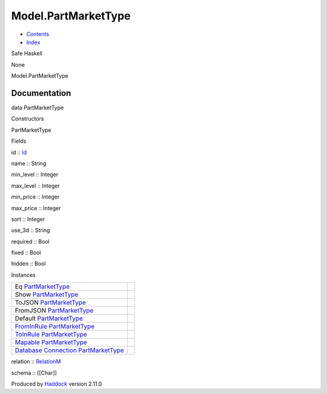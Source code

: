 ====================
Model.PartMarketType
====================

-  `Contents <index.html>`__
-  `Index <doc-index.html>`__

 

Safe Haskell

None

Model.PartMarketType

Documentation
=============

data PartMarketType

Constructors

PartMarketType

 

Fields

id :: `Id <Model-General.html#t:Id>`__
     
name :: String
     
min\_level :: Integer
     
max\_level :: Integer
     
min\_price :: Integer
     
max\_price :: Integer
     
sort :: Integer
     
use\_3d :: String
     
required :: Bool
     
fixed :: Bool
     
hidden :: Bool
     

Instances

+-----------------------------------------------------------------------------------------------------------------------------------------------------------------------+-----+
| Eq `PartMarketType <Model-PartMarketType.html#t:PartMarketType>`__                                                                                                    |     |
+-----------------------------------------------------------------------------------------------------------------------------------------------------------------------+-----+
| Show `PartMarketType <Model-PartMarketType.html#t:PartMarketType>`__                                                                                                  |     |
+-----------------------------------------------------------------------------------------------------------------------------------------------------------------------+-----+
| ToJSON `PartMarketType <Model-PartMarketType.html#t:PartMarketType>`__                                                                                                |     |
+-----------------------------------------------------------------------------------------------------------------------------------------------------------------------+-----+
| FromJSON `PartMarketType <Model-PartMarketType.html#t:PartMarketType>`__                                                                                              |     |
+-----------------------------------------------------------------------------------------------------------------------------------------------------------------------+-----+
| Default `PartMarketType <Model-PartMarketType.html#t:PartMarketType>`__                                                                                               |     |
+-----------------------------------------------------------------------------------------------------------------------------------------------------------------------+-----+
| `FromInRule <Data-InRules.html#t:FromInRule>`__ `PartMarketType <Model-PartMarketType.html#t:PartMarketType>`__                                                       |     |
+-----------------------------------------------------------------------------------------------------------------------------------------------------------------------+-----+
| `ToInRule <Data-InRules.html#t:ToInRule>`__ `PartMarketType <Model-PartMarketType.html#t:PartMarketType>`__                                                           |     |
+-----------------------------------------------------------------------------------------------------------------------------------------------------------------------+-----+
| `Mapable <Model-General.html#t:Mapable>`__ `PartMarketType <Model-PartMarketType.html#t:PartMarketType>`__                                                            |     |
+-----------------------------------------------------------------------------------------------------------------------------------------------------------------------+-----+
| `Database <Model-General.html#t:Database>`__ `Connection <Data-SqlTransaction.html#t:Connection>`__ `PartMarketType <Model-PartMarketType.html#t:PartMarketType>`__   |     |
+-----------------------------------------------------------------------------------------------------------------------------------------------------------------------+-----+

relation :: `RelationM <Data-Relation.html#t:RelationM>`__

schema :: [[Char]]

Produced by `Haddock <http://www.haskell.org/haddock/>`__ version 2.11.0
